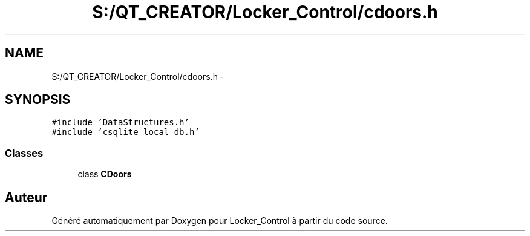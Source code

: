 .TH "S:/QT_CREATOR/Locker_Control/cdoors.h" 3 "Vendredi 8 Mai 2015" "Version 1.2.2" "Locker_Control" \" -*- nroff -*-
.ad l
.nh
.SH NAME
S:/QT_CREATOR/Locker_Control/cdoors.h \- 
.SH SYNOPSIS
.br
.PP
\fC#include 'DataStructures\&.h'\fP
.br
\fC#include 'csqlite_local_db\&.h'\fP
.br

.SS "Classes"

.in +1c
.ti -1c
.RI "class \fBCDoors\fP"
.br
.in -1c
.SH "Auteur"
.PP 
Généré automatiquement par Doxygen pour Locker_Control à partir du code source\&.
